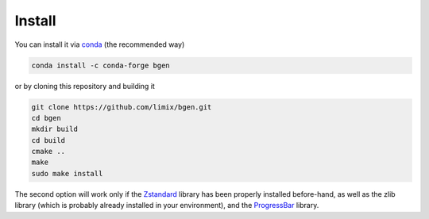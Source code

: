 *******
Install
*******

You can install it via `conda`_ (the recommended way)

.. code-block:: bash

  conda install -c conda-forge bgen

or by cloning this repository and building it

.. code-block:: bash

  git clone https://github.com/limix/bgen.git
  cd bgen
  mkdir build
  cd build
  cmake ..
  make
  sudo make install

The second option will work only if the Zstandard_ library has been properly
installed before-hand, as well as the zlib library (which is probably
already installed in your environment), and the ProgressBar_ library.

.. _conda: http://conda.pydata.org/docs/index.html
.. _Zstandard: http://facebook.github.io/zstd/
.. _ProgressBar: https://github.com/limix/progressbar

